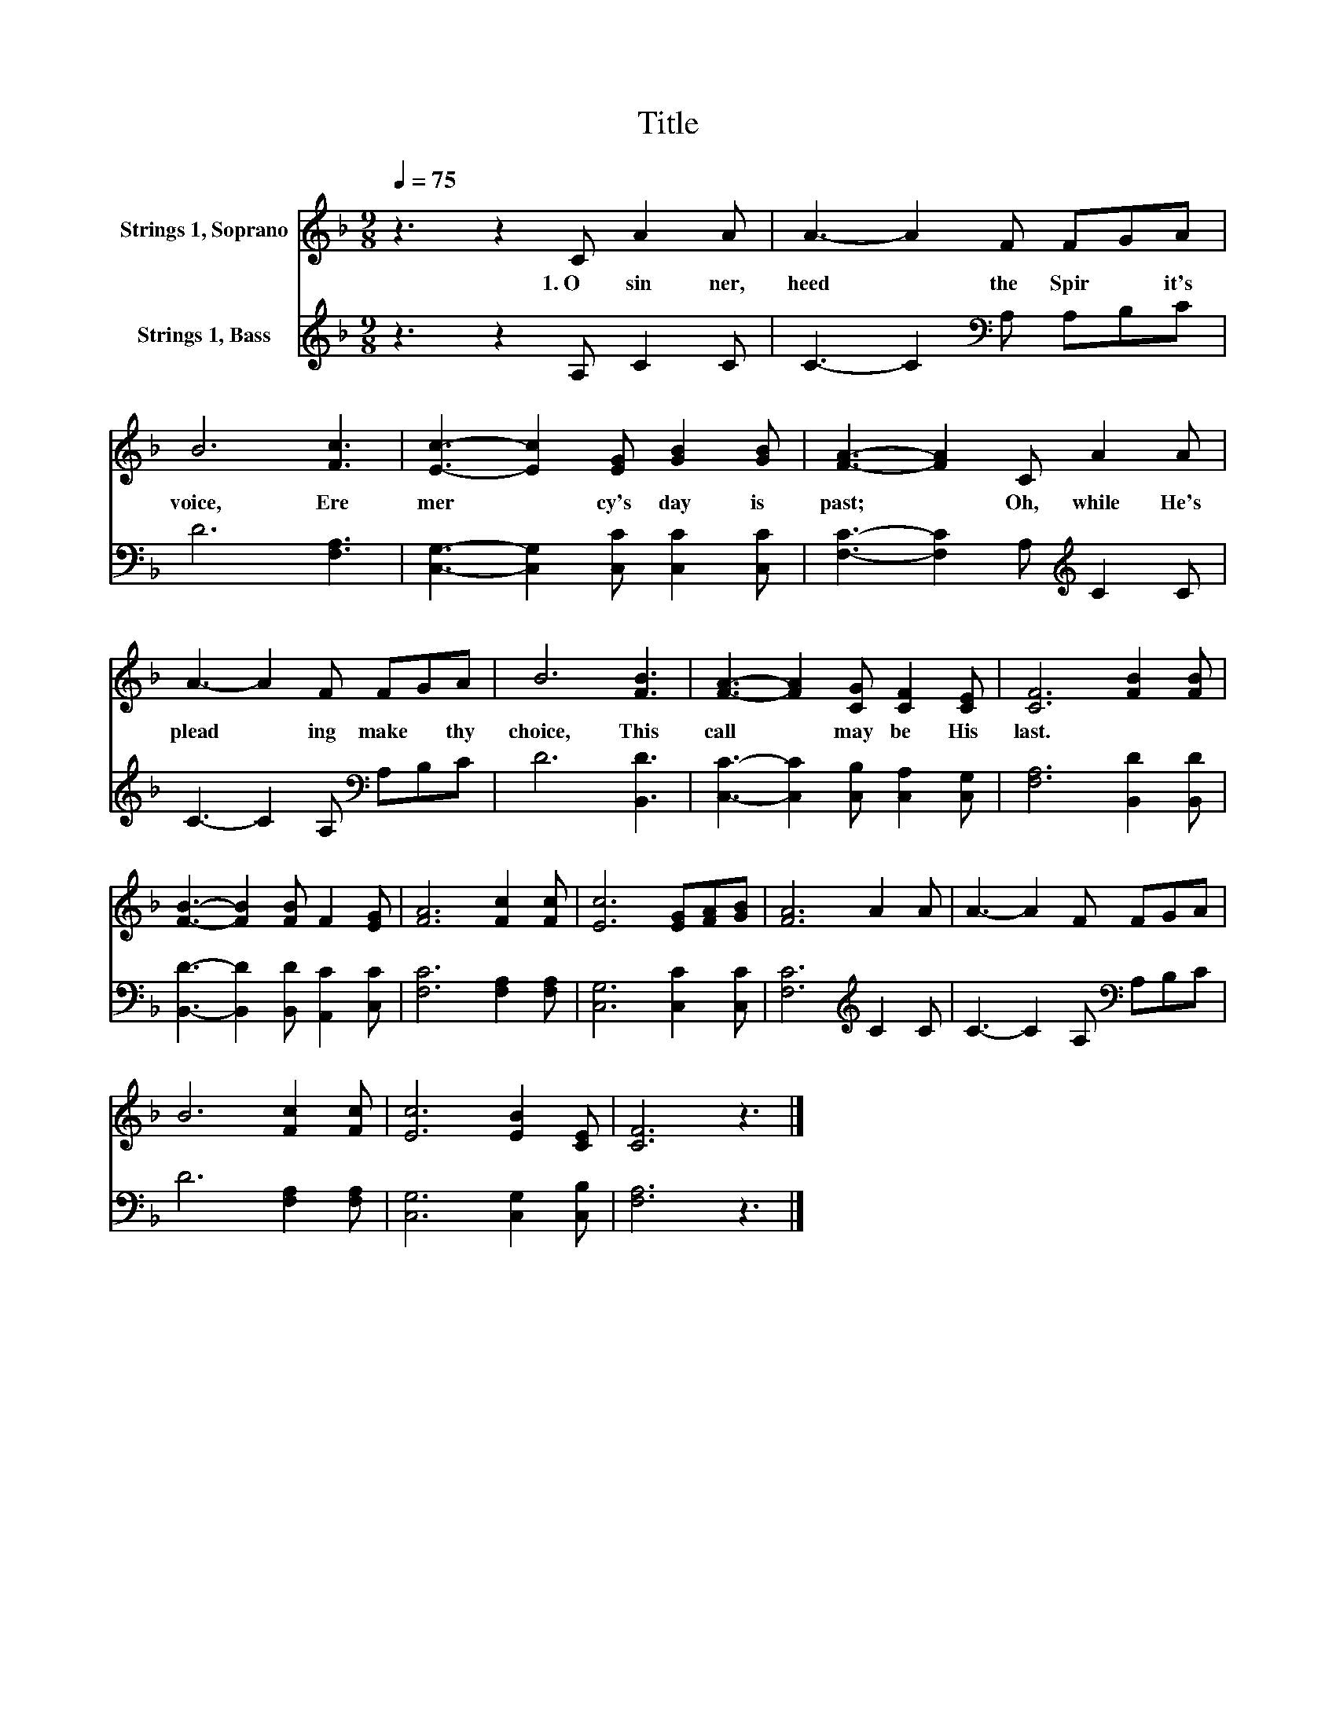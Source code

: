 X:1
T:Title
%%score 1 2
L:1/8
Q:1/4=75
M:9/8
K:F
V:1 treble nm="Strings 1, Soprano"
V:2 treble nm="Strings 1, Bass"
V:1
 z3 z2 C A2 A | A3- A2 F FGA | B6 [Fc]3 | [Ec]3- [Ec]2 [EG] [GB]2 [GB] | [FA]3- [FA]2 C A2 A | %5
w: 1.~O~ sin ner,~|heed~ * the~ Spir * it's~|voice,~ Ere~|mer * cy's~ day~ is~|past;~ * Oh,~ while~ He's~|
 A3- A2 F FGA | B6 [FB]3 | [FA]3- [FA]2 [CG] [CF]2 [CE] | [CF]6 [FB]2 [FB] | %9
w: plead * ing~ make~ * thy~|choice,~ This~|call~ * may~ be~ His~|last.~ * *|
 [FB]3- [FB]2 [FB] F2 [EG] | [FA]6 [Fc]2 [Fc] | [Ec]6 [EG][FA][GB] | [FA]6 A2 A | A3- A2 F FGA | %14
w: |||||
 B6 [Fc]2 [Fc] | [Ec]6 [EB]2 [CE] | [CF]6 z3 |] %17
w: |||
V:2
 z3 z2 A, C2 C | C3- C2[K:bass] A, A,B,C | D6 [F,A,]3 | [C,G,]3- [C,G,]2 [C,C] [C,C]2 [C,C] | %4
 [F,C]3- [F,C]2 A,[K:treble] C2 C | C3- C2 A,[K:bass] A,B,C | D6 [B,,D]3 | %7
 [C,C]3- [C,C]2 [C,B,] [C,A,]2 [C,G,] | [F,A,]6 [B,,D]2 [B,,D] | %9
 [B,,D]3- [B,,D]2 [B,,D] [A,,C]2 [C,C] | [F,C]6 [F,A,]2 [F,A,] | [C,G,]6 [C,C]2 [C,C] | %12
 [F,C]6[K:treble] C2 C | C3- C2 A,[K:bass] A,B,C | D6 [F,A,]2 [F,A,] | [C,G,]6 [C,G,]2 [C,B,] | %16
 [F,A,]6 z3 |] %17

